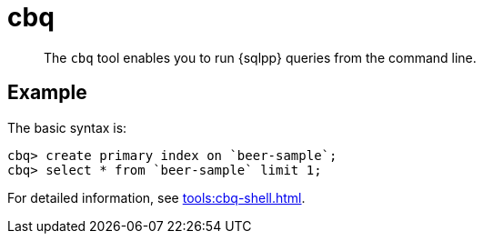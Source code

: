 = cbq
:description: The cbq tool enables you to run {sqlpp} queries from the command line.
:page-topic-type: reference

[abstract]
The `cbq` tool enables you to run {sqlpp} queries from the command line.

== Example

The basic syntax is:

----
cbq> create primary index on `beer-sample`;
cbq> select * from `beer-sample` limit 1;
----

For detailed information, see xref:tools:cbq-shell.adoc[].
